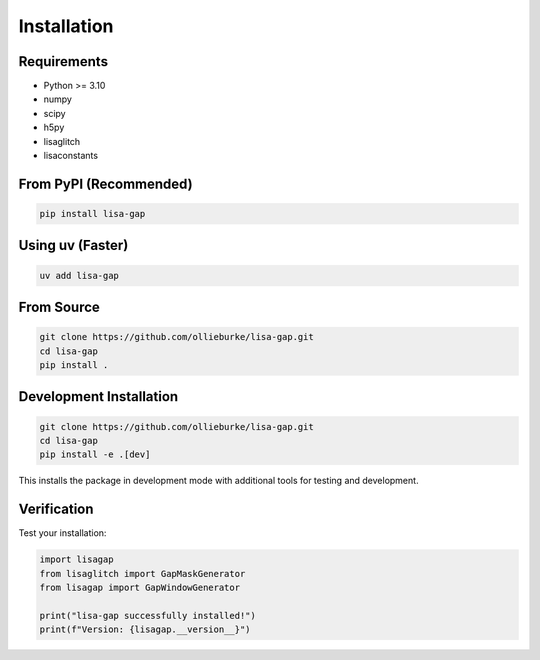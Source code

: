 Installation
============

Requirements
------------

* Python >= 3.10
* numpy
* scipy  
* h5py
* lisaglitch
* lisaconstants

From PyPI (Recommended)
-----------------------

.. code-block:: bash

   pip install lisa-gap

Using uv (Faster)
-----------------

.. code-block:: bash

   uv add lisa-gap

From Source
-----------

.. code-block:: bash

   git clone https://github.com/ollieburke/lisa-gap.git
   cd lisa-gap
   pip install .

Development Installation
------------------------

.. code-block:: bash

   git clone https://github.com/ollieburke/lisa-gap.git
   cd lisa-gap
   pip install -e .[dev]

This installs the package in development mode with additional tools for testing and development.

Verification
------------

Test your installation:

.. code-block:: python

   import lisagap
   from lisaglitch import GapMaskGenerator
   from lisagap import GapWindowGenerator
   
   print("lisa-gap successfully installed!")
   print(f"Version: {lisagap.__version__}")
